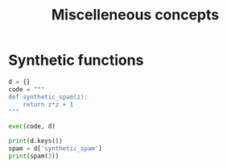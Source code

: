 #+TITLE: Miscelleneous concepts
* Synthetic functions
#+BEGIN_SRC python
d = {}
code = """
def synthetic_spam(z):
    return z*z + 1
"""

exec(code, d)

print(d.keys())
spam = d['synthetic_spam']
print(spam(3))
#+END_SRC
